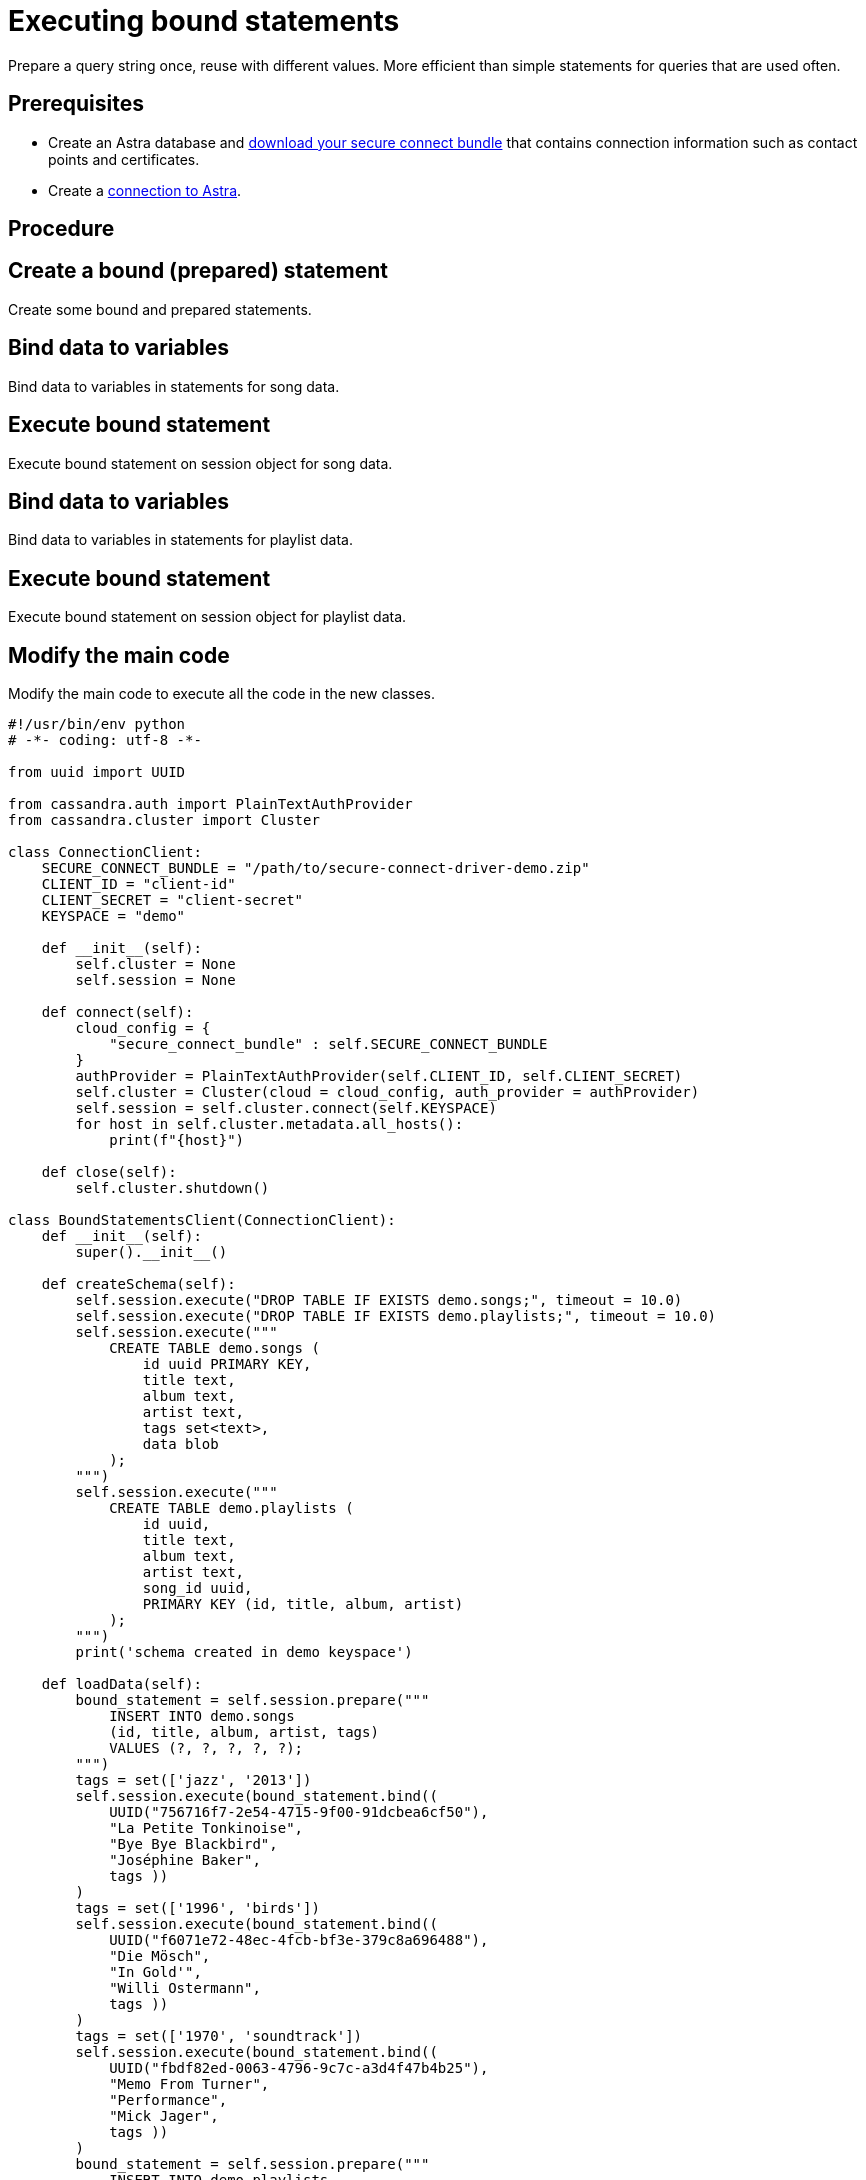 = Executing bound statements
:page-layout: gcx-full
:secure-connect-bundle-url: https://docs.datastax.com/en/astra-serverless/docs/connect/secure-connect-bundle.html

Prepare a query string once, reuse with different values. More efficient than simple statements for queries that are used often.

== Prerequisites

* Create an Astra database and {secure-connect-bundle-url}[download your secure connect bundle] that contains connection information such as contact points and certificates.
* Create a xref:connecting-to-astra-python.adoc[connection to Astra].

== Procedure

[.gcx-hook-connect='60-65']
== Create a bound (prepared) statement

Create some bound and prepared statements.

[.gcx-hook-connect='66-74']
== Bind data to variables

Bind data to variables in statements for song data.

[.gcx-hook-connect='75-81']
== Execute bound statement

Execute bound statement on session object for song data.

[.gcx-hook-connect='82-104']
== Bind data to variables

Bind data to variables in statements for playlist data.

[.gcx-hook-connect='105-105']
== Execute bound statement

Execute bound statement on session object for playlist data.

[.gcx-hook-connect='108-112']
== Modify the main code

Modify the main code to execute all the code in the new classes.

[.gcx-code-connect] 
[source,Python] 
----
#!/usr/bin/env python
# -*- coding: utf-8 -*-

from uuid import UUID

from cassandra.auth import PlainTextAuthProvider
from cassandra.cluster import Cluster

class ConnectionClient:
    SECURE_CONNECT_BUNDLE = "/path/to/secure-connect-driver-demo.zip"
    CLIENT_ID = "client-id"
    CLIENT_SECRET = "client-secret"
    KEYSPACE = "demo"

    def __init__(self):
        self.cluster = None
        self.session = None
    
    def connect(self):
        cloud_config = {
            "secure_connect_bundle" : self.SECURE_CONNECT_BUNDLE
        }
        authProvider = PlainTextAuthProvider(self.CLIENT_ID, self.CLIENT_SECRET)
        self.cluster = Cluster(cloud = cloud_config, auth_provider = authProvider)
        self.session = self.cluster.connect(self.KEYSPACE)
        for host in self.cluster.metadata.all_hosts():
            print(f"{host}")
            
    def close(self):
        self.cluster.shutdown()

class BoundStatementsClient(ConnectionClient):
    def __init__(self):
        super().__init__()
        
    def createSchema(self):
        self.session.execute("DROP TABLE IF EXISTS demo.songs;", timeout = 10.0)
        self.session.execute("DROP TABLE IF EXISTS demo.playlists;", timeout = 10.0)
        self.session.execute("""
            CREATE TABLE demo.songs (
                id uuid PRIMARY KEY,
                title text,
                album text,
                artist text,
                tags set<text>,
                data blob
            );
        """)
        self.session.execute("""
            CREATE TABLE demo.playlists (
                id uuid,
                title text,
                album text,
                artist text,
                song_id uuid,
                PRIMARY KEY (id, title, album, artist)
            );
        """)
        print('schema created in demo keyspace')

    def loadData(self):
        bound_statement = self.session.prepare("""
            INSERT INTO demo.songs
            (id, title, album, artist, tags)
            VALUES (?, ?, ?, ?, ?);
        """)
        tags = set(['jazz', '2013'])
        self.session.execute(bound_statement.bind((
            UUID("756716f7-2e54-4715-9f00-91dcbea6cf50"),
            "La Petite Tonkinoise",
            "Bye Bye Blackbird",
            "Joséphine Baker",
            tags ))
        )
        tags = set(['1996', 'birds'])
        self.session.execute(bound_statement.bind((
            UUID("f6071e72-48ec-4fcb-bf3e-379c8a696488"),
            "Die Mösch",
            "In Gold'", 
            "Willi Ostermann",
            tags ))
        )
        tags = set(['1970', 'soundtrack'])
        self.session.execute(bound_statement.bind((
            UUID("fbdf82ed-0063-4796-9c7c-a3d4f47b4b25"),
            "Memo From Turner",
            "Performance",
            "Mick Jager",
            tags ))
        )
        bound_statement = self.session.prepare("""
            INSERT INTO demo.playlists
            (id, song_id, title, album, artist)
            VALUES (?, ?, ?, ?, ?);
        """)
        self.session.execute(bound_statement.bind((
            UUID("2cc9ccb7-6221-4ccb-8387-f22b6a1b354d"),
            UUID("756716f7-2e54-4715-9f00-91dcbea6cf50"),
            "La Petite Tonkinoise",
            "Bye Bye Blackbird",
            "Joséphine Baker"))
        )
        self.session.execute(bound_statement.bind((
            UUID("2cc9ccb7-6221-4ccb-8387-f22b6a1b354d"),
            UUID("f6071e72-48ec-4fcb-bf3e-379c8a696488"),
            "Die Mösch",
            "In Gold",
            "Willi Ostermann"))
        )
        self.session.execute(bound_statement.bind((
            UUID("3fd2bedf-a8c8-455a-a462-0cd3a4353c54"),
            UUID("fbdf82ed-0063-4796-9c7c-a3d4f47b4b25"),
            "Memo From Turner",
            "Performance",
            "Mick Jager"))
        )
        print('data loaded into demo schema')

def main():
    client = BoundStatementsClient()
    client.connect()
    client.createSchema()
    client.loadData()
    client.close()

if __name__ == "__main__":
    main()
----
